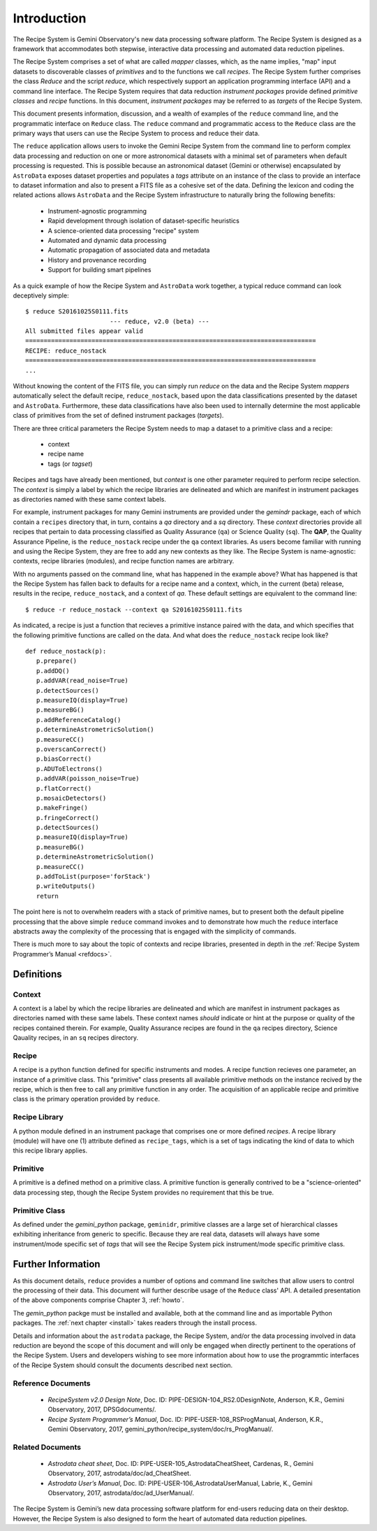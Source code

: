 .. include howto

.. _intro:

************
Introduction
************
The Recipe System is Gemini Observatory's new data processing software platform.
The Recipe System is designed as a framework that accommodates both stepwise,
interactive data processing and automated data reduction pipelines.

The Recipe System comprises a set of what are called `mapper` classes, which, 
as the name implies, "map" input datasets to discoverable classes of `primitives` 
and to the functions we call `recipes`. The Recipe System further comprises the 
class `Reduce` and the script `reduce`, which respectively support an application 
programming interface (API) and a command line interface. The Recipe System 
requires that data reduction `instrument packages` provide defined `primitive 
classes` and `recipe` functions. In this document, `instrument packages` may
be referred to as `targets` of the Recipe System.

This document presents information, discussion, and a wealth of examples of 
the ``reduce`` command line, and the programmatic interface on ``Reduce`` class. 
The ``reduce`` command and programmatic access to the ``Reduce`` class are the 
primary ways that users can use the Recipe System to process and reduce their data.

The ``reduce`` application allows users to invoke the Gemini Recipe System from 
the command line to perform complex data processing and reduction on one or more 
astronomical datasets with a minimal set of parameters when default processing is 
requested. This is possible because an astronomical dataset (Gemini or otherwise) 
encapsulated by ``AstroData`` exposes dataset properties and populates a *tags* 
attribute on an instance of the class to provide an interface to dataset 
information and also to present a FITS file as a cohesive set of the data. 
Defining the lexicon and coding the related actions allows ``AstroData`` and
the Recipe System infrastructure to naturally bring the following benefits:

 • Instrument-agnostic programming
 • Rapid development through isolation of dataset-specific heuristics
 • A science-oriented data processing "recipe" system
 • Automated and dynamic data processing
 • Automatic propagation of associated data and metadata
 • History and provenance recording
 • Support for building smart pipelines

As a quick example of how the Recipe System and ``AstroData`` work together, 
a typical reduce command can look deceptively simple::

 $ reduce S20161025S0111.fits
 			--- reduce, v2.0 (beta) ---
 All submitted files appear valid
 ===============================================================================
 RECIPE: reduce_nostack
 ===============================================================================
 ...

Without knowing the content of the FITS file, you can simply run `reduce` on the 
data and the Recipe System `mappers` automatically select the default recipe, 
``reduce_nostack``, based upon the data classifications presented by the dataset 
and ``AstroData``. Furthermore, these data classifications have also been used 
to internally determine the most applicable class of primitives from the set of 
defined instrument packages (`targets`).

There are three critical parameters the Recipe System needs to map a dataset to
a primitive class and a recipe:

 * context
 * recipe name
 * tags (or `tagset`)

Recipes and tags have already been mentioned, but `context` is one other 
parameter required to perform recipe selection. The `context` is simply a 
label by which the recipe libraries are delineated and which are manifest 
in instrument packages as directories named with these same context labels.

For example, instrument packages for many Gemini instruments are provided under 
the `gemindr` package, each of which contain a ``recipes`` directory that, in 
turn, contains a `qa` directory and a `sq` directory. These `context` directories 
provide all recipes that pertain to data processing classified as Quality 
Assurance (``qa``) or Science Quality (``sq``). The **QAP**, the Quality 
Assurance Pipeline, is the ``reduce_nostack`` recipe under the ``qa`` context 
libraries. As users become familiar with running and using the Recipe System, 
they are free to add any new contexts as they like. The Recipe System is 
name-agnostic: contexts, recipe libraries (modules), and recipe function names 
are arbitrary.

With no arguments passed on the command line, what has happened in the example 
above? What has happened is that the Recipe System has fallen back to defaults
for a recipe name and a context, which, in the current (beta) release, results
in the recipe, ``reduce_nostack``, and a context of `qa`. These default
settings are equivalent to the command line::

 $ reduce -r reduce_nostack --context qa S20161025S0111.fits

As indicated, a recipe is just a function that recieves a primitive instance 
paired with the data, and which specifies that the following primitive functions 
are called on the data. And what does the ``reduce_nostack`` recipe look like? 
::

 def reduce_nostack(p):
    p.prepare()
    p.addDQ()
    p.addVAR(read_noise=True)
    p.detectSources()
    p.measureIQ(display=True)
    p.measureBG()
    p.addReferenceCatalog()
    p.determineAstrometricSolution()
    p.measureCC()
    p.overscanCorrect()
    p.biasCorrect()
    p.ADUToElectrons()
    p.addVAR(poisson_noise=True)
    p.flatCorrect()
    p.mosaicDetectors()
    p.makeFringe()
    p.fringeCorrect()
    p.detectSources()
    p.measureIQ(display=True)
    p.measureBG()
    p.determineAstrometricSolution()
    p.measureCC()
    p.addToList(purpose='forStack')
    p.writeOutputs()
    return

The point here is not to overwhelm readers with a stack of primitive names, but 
to present both the default pipeline processing that the above simple ``reduce`` 
command invokes and to demonstrate how much the ``reduce`` interface abstracts 
away the complexity of the processing that is engaged with the simplicity of 
commands.

There is much more to say about the topic of contexts and recipe libraries, 
presented in depth in the :ref:`Recipe System Programmer’s Manual <refdocs>`.

Definitions
===========

Context
-------
A context is a label by which the recipe libraries are delineated and 
which are manifest in instrument packages as directories named with these 
same labels. These context names `should` indicate or hint at the purpose or 
quality of the recipes contained therein. For example, Quality Assurance recipes 
are found in the ``qa`` recipes directory, Science Qauality recipes, in an 
``sq`` recipes directory.

Recipe
------
A recipe is a python function defined for specific instruments and modes. A
recipe function recieves one parameter, an instance of a primitive class. 
This "primitive" class presents all available primitive methods on the 
instance recived by the recipe, which is then free to call any primitive 
function in any order. The acquisition of an applicable recipe and primitive
class is the primary operation provided by ``reduce``.

Recipe Library
--------------
A python module defined in an instrument package that comprises one or more 
defined *recipes*. A recipe library (module) will have one (1) attribute
defined as ``recipe_tags``, which is a set of tags indicating the kind of
data to which this recipe library applies.

Primitive
---------
A primitive is a defined method on a primitive class. A primitive function 
is generally contrived to be a "science-oriented" data processing step, though
the Recipe System provides no requirement that this be true.

Primitive Class
---------------
As defined under the *gemini_python* package, ``geminidr``, primitive classes 
are a large set of hierarchical classes exhibiting inheritance from generic to
specific. Because they are real data, datasets will always have some 
instrument/mode specific set of *tags* that will see the Recipe System pick
instrument/mode specific primitive class. 

Further Information
===================
As this document details, ``reduce`` provides a number of options and command 
line switches that allow users to control the processing of their data.
This document will further describe usage of the ``Reduce`` class' API. A 
detailed presentation of the above components comprise Chapter 3, :ref:`howto`.

The *gemin_python* packge must be installed and available, both at the command 
line and as importable Python packages. The :ref:`next chapter <install>` 
takes readers through the install process.

Details and information about the ``astrodata`` package, the Recipe System, 
and/or the data processing involved in data reduction are beyond the scope of 
this document and will only be engaged when directly pertinent to the operations 
of the Recipe System. Users and developers wishing to see more information about 
how to use the programmtic interfaces of the Recipe System should consult the
documents described next section.

.. _refdocs:

Reference Documents
-------------------

  - `RecipeSystem v2.0 Design Note`, Doc. ID: PIPE-DESIGN-104_RS2.0DesignNote,
    Anderson, K.R., Gemini Observatory, 2017, DPSGdocuments/.

  - `Recipe System Programmer’s Manual`, Doc. ID: PIPE-USER-108_RSProgManual,
    Anderson, K.R., Gemini Observatory, 2017, 
    gemini_python/recipe_system/doc/rs_ProgManual/.

.. _related:

Related Documents
-----------------

  - `Astrodata cheat sheet`, Doc. ID: PIPE-USER-105_AstrodataCheatSheet,
    Cardenas, R., Gemini Observatory, 2017, astrodata/doc/ad_CheatSheet.

  - `Astrodata User’s Manual`, Doc. ID:  PIPE-USER-106_AstrodataUserManual,
    Labrie, K., Gemini Observatory, 2017, astrodata/doc/ad_UserManual/.


The Recipe System is Gemini’s new data processing software platform 
for end-users reducing data on their desktop. However, the Recipe System 
is also designed to form the heart of automated data reduction pipelines.

